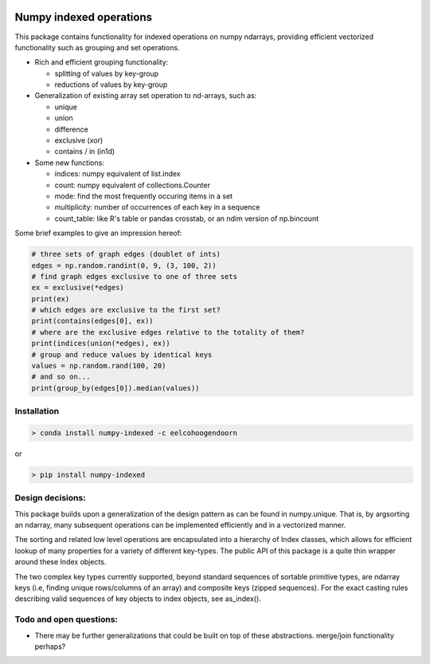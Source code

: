 |Build Status| |Build status|

Numpy indexed operations
========================

This package contains functionality for indexed operations on numpy
ndarrays, providing efficient vectorized functionality such as grouping
and set operations.

* Rich and efficient grouping functionality:

  - splitting of values by key-group
  - reductions of values by key-group

* Generalization of existing array set operation to nd-arrays, such as:

  - unique
  - union
  - difference
  - exclusive (xor)
  - contains / in (in1d)

* Some new functions:

  - indices: numpy equivalent of list.index
  - count: numpy equivalent of collections.Counter
  - mode: find the most frequently occuring items in a set
  - multiplicity: number of occurrences of each key in a sequence
  - count\_table: like R's table or pandas crosstab, or an ndim version of np.bincount

Some brief examples to give an impression hereof:

.. code:: python

    # three sets of graph edges (doublet of ints)
    edges = np.random.randint(0, 9, (3, 100, 2))
    # find graph edges exclusive to one of three sets
    ex = exclusive(*edges)
    print(ex)
    # which edges are exclusive to the first set?
    print(contains(edges[0], ex))
    # where are the exclusive edges relative to the totality of them?
    print(indices(union(*edges), ex))
    # group and reduce values by identical keys
    values = np.random.rand(100, 20)
    # and so on...
    print(group_by(edges[0]).median(values))

Installation
------------

.. code:: python

    > conda install numpy-indexed -c eelcohoogendoorn

or

.. code:: python

    > pip install numpy-indexed

Design decisions:
-----------------

This package builds upon a generalization of the design pattern as can
be found in numpy.unique. That is, by argsorting an ndarray, many
subsequent operations can be implemented efficiently and in a vectorized
manner.

The sorting and related low level operations are encapsulated into a
hierarchy of Index classes, which allows for efficient lookup of many
properties for a variety of different key-types. The public API of this
package is a quite thin wrapper around these Index objects.

The two complex key types currently supported, beyond standard sequences
of sortable primitive types, are ndarray keys (i.e, finding unique
rows/columns of an array) and composite keys (zipped sequences). For the
exact casting rules describing valid sequences of key objects to index
objects, see as\_index().

Todo and open questions:
------------------------

- There may be further generalizations that could be built on top of
  these abstractions. merge/join functionality perhaps?

.. |Build Status| image:: https://travis-ci.org/EelcoHoogendoorn/Numpy_arraysetops_EP.svg?branch=master
   :target: https://travis-ci.org/EelcoHoogendoorn/Numpy_arraysetops_EP
.. |Build status| image:: https://ci.appveyor.com/api/projects/status/h7w191ovpa9dcfum?svg=true
   :target: https://ci.appveyor.com/project/clinicalgraphics/numpy-arraysetops-ep
